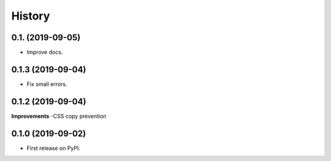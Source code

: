 .. :changelog:

History
-------

0.1. (2019-09-05)
++++++++++++++++++

* Improve docs.

0.1.3 (2019-09-04)
++++++++++++++++++

* Fix small errors.

0.1.2 (2019-09-04)
+++++++++++++++++++

**Improvements**
-CSS copy prevention


0.1.0 (2019-09-02)
++++++++++++++++++

* First release on PyPI.
